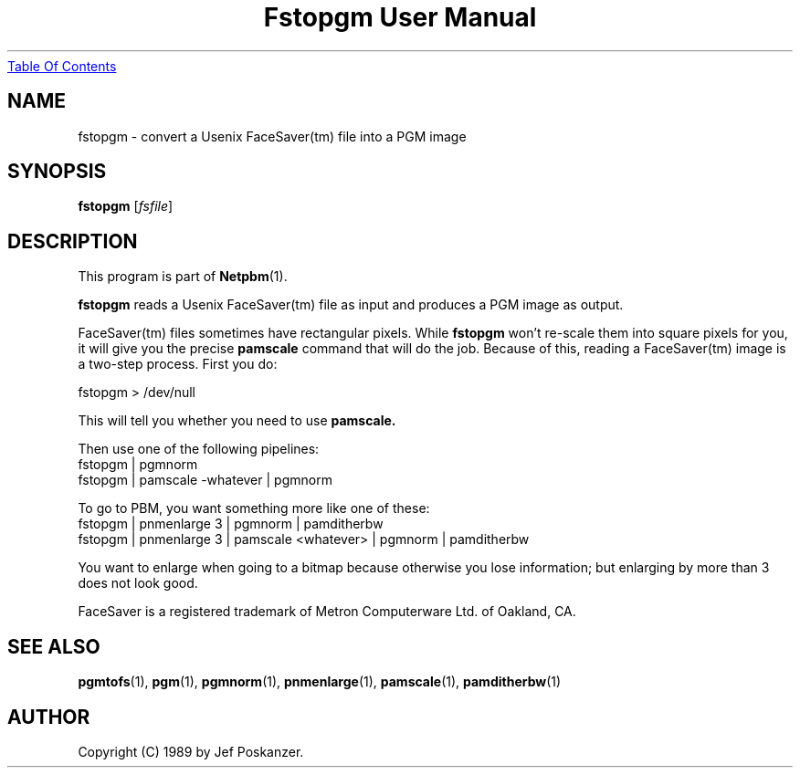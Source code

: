 ." This man page was generated by the Netpbm tool 'makeman' from HTML source.
." Do not hand-hack it!  If you have bug fixes or improvements, please find
." the corresponding HTML page on the Netpbm website, generate a patch
." against that, and send it to the Netpbm maintainer.
.TH "Fstopgm User Manual" 0 "06 April 89" "netpbm documentation"
.UR fstopgm.html#index
Table Of Contents
.UE
\&

.UN lbAB
.SH NAME
fstopgm - convert a Usenix FaceSaver(tm) file into a PGM image


.UN lbAC
.SH SYNOPSIS

\fBfstopgm\fP
[\fIfsfile\fP]

.UN lbAD
.SH DESCRIPTION
.PP
This program is part of
.BR Netpbm (1).
.PP
\fBfstopgm\fP reads a Usenix FaceSaver(tm) file as input and
produces a PGM image as output.
.PP
FaceSaver(tm) files sometimes have rectangular pixels.  While
\fBfstopgm\fP won't re-scale them into square pixels for you, it will
give you the precise \fBpamscale\fP command that will do the job.
Because of this, reading a FaceSaver(tm) image is a two-step process.
First you do:

.nf
  fstopgm > /dev/null
.fi

This will tell you whether you need to use \fBpamscale.\fP

Then use one of the following pipelines:
.nf
  fstopgm | pgmnorm
  fstopgm | pamscale -whatever | pgmnorm
.fi

To go to PBM, you want something more like one of these:
.nf
  fstopgm | pnmenlarge 3 | pgmnorm | pamditherbw
  fstopgm | pnmenlarge 3 | pamscale <whatever> | pgmnorm | pamditherbw
.fi

You want to enlarge when going to a bitmap because otherwise you lose
information; but enlarging by more than 3 does not look good.
.PP
FaceSaver is a registered trademark of Metron Computerware Ltd. of
Oakland, CA.


.UN lbAE
.SH SEE ALSO
.BR pgmtofs (1),
.BR pgm (1),
.BR pgmnorm (1),
.BR pnmenlarge (1),
.BR pamscale (1),
.BR pamditherbw (1)
.UN lbAF
.SH AUTHOR

Copyright (C) 1989 by Jef Poskanzer.
